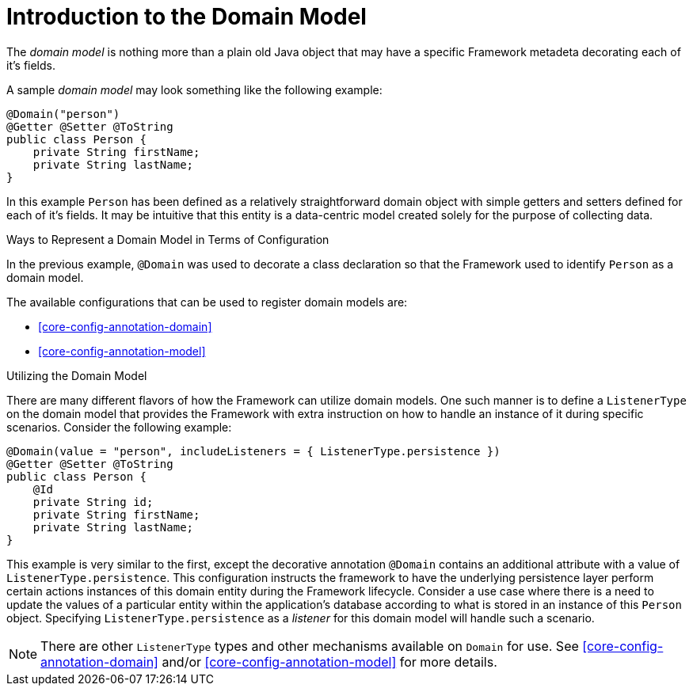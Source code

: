 [[domain-model-introduction]]
= Introduction to the Domain Model

The _domain model_ is nothing more than a plain old Java object that may have a specific Framework metadeta decorating each of it's fields.

A sample _domain model_ may look something like the following example:

[source,java]
----
@Domain("person")
@Getter @Setter @ToString
public class Person {
    private String firstName;
    private String lastName;
}
----

In this example `Person` has been defined as a relatively straightforward domain object with simple getters and setters defined for each of it's fields. It may be intuitive that this entity is a data-centric model created solely for the purpose of collecting data.

.Ways to Represent a Domain Model in Terms of Configuration
In the previous example, `@Domain` was used to decorate a class declaration so that the Framework used to identify `Person` as a domain model. 

The available configurations that can be used to register domain models are: 

* <<core-config-annotation-domain>>
* <<core-config-annotation-model>>


.Utilizing the Domain Model
There are many different flavors of how the Framework can utilize domain models. One such manner is to define a `ListenerType` on the domain model that provides the Framework with extra instruction on how to handle an instance of it during specific scenarios. Consider the following example:

[source,java]
----
@Domain(value = "person", includeListeners = { ListenerType.persistence })
@Getter @Setter @ToString
public class Person {
    @Id
    private String id;
    private String firstName;
    private String lastName;
}
----

This example is very similar to the first, except the decorative annotation `@Domain` contains an additional attribute with a value of `ListenerType.persistence`. This configuration instructs the framework to have the underlying persistence layer perform certain actions instances of this domain entity during the Framework lifecycle. Consider a use case where there is a need to update the values of a particular entity within the application's database according to what is stored in an instance of this `Person` object. Specifying `ListenerType.persistence` as a _listener_ for this domain model will handle such a scenario.

NOTE: There are other `ListenerType` types and other mechanisms available on `Domain` for use. See <<core-config-annotation-domain>> and/or <<core-config-annotation-model>> for more details.